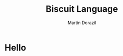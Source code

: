 #+TITLE: Biscuit Language
#+AUTHOR: Martin Dorazil
#+OPTIONS: toc:nil num:3 H:4 ^:nil pri:t
#+HTML_HEAD: <link rel="stylesheet" type="text/css" href="org.css"/>

* Hello
